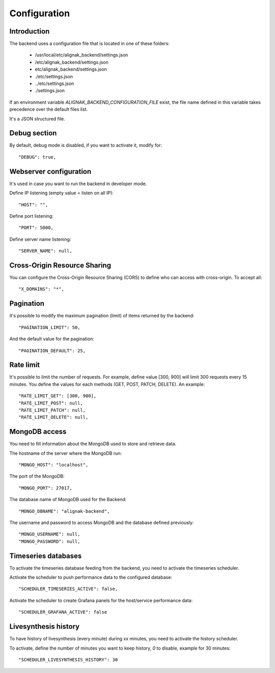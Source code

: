 .. _configuration:

Configuration
=============

Introduction
------------

The backend uses a configuration file that is located in one of these folders:

   * /usr/local/etc/alignak_backend/settings.json
   * /etc/alignak_backend/settings.json
   * etc/alignak_backend/settings.json
   * ./etc/settings.json
   * ../etc/settings.json
   * ./settings.json

If an environment variable `ALIGNAK_BACKEND_CONFIGURATION_FILE` exist, the file name defined in this variable takes precedence over the default files list.

It's a JSON structured file.

Debug section
-------------

By default, debug mode is disabled, if you want to activate it, modify for::

    "DEBUG": true,


Webserver configuration
-----------------------

It's used in case you want to run the backend in developer mode.

Define IP listening (empty value = listen on all IP)::

    "HOST": "",

Define port listening::

    "PORT": 5000,

Define server name listening::

    "SERVER_NAME": null,


Cross-Origin Resource Sharing
-----------------------------

You can configure the Cross-Origin Resource Sharing (CORS) to define who can access with cross-origin.
To accept all::

    "X_DOMAINS": "*",


Pagination
----------

it's possible to modify the maximum pagination (limit) of items returned by the backend::

    "PAGINATION_LIMIT": 50,

And the default value for the pagination::

    "PAGINATION_DEFAULT": 25,

Rate limit
----------

It's possible to limit the number of requests.
For example, define value [300, 900] will limit 300 requests every 15 minutes.
You define the values for each methods (GET, POST, PATCH, DELETE). An example::

    "RATE_LIMIT_GET": [300, 900],
    "RATE_LIMIT_POST": null,
    "RATE_LIMIT_PATCH": null,
    "RATE_LIMIT_DELETE": null,


MongoDB access
--------------

You need to fill information about the MongoDB used to store and retrieve data.

The hostname of the server where the MongoDB run::

    "MONGO_HOST": "localhost",

The port of the MongoDB::

    "MONGO_PORT": 27017,

The database name of MongoDB used for the Backend::

    "MONGO_DBNAME": "alignak-backend",

The username and password to access MongoDB and the database defined previously::

    "MONGO_USERNAME": null,
    "MONGO_PASSWORD": null,


Timeseries databases
--------------------

To activate the timeseries database feeding from the backend, you need to activate the timeseries scheduler.

Activate the scheduler to push performance data to the configured database::

  "SCHEDULER_TIMESERIES_ACTIVE": false,

Activate the scheduler to create Grafana panels for the host/service performance data::

  "SCHEDULER_GRAFANA_ACTIVE": false

Livesynthesis history
---------------------

To have history of livesynthesis (every minute) during xx minutes, you need to activate the history scheduler.

To activate, define the number of minutes you want to keep history, *0* to disable, example for 30 minutes::

  "SCHEDULER_LIVESYNTHESIS_HISTORY": 30
